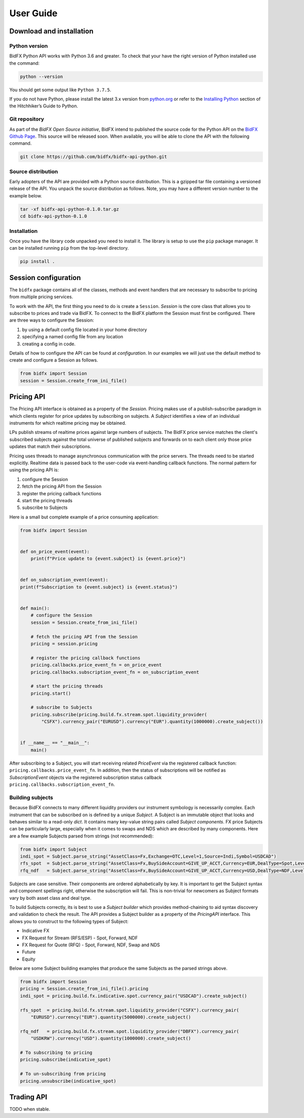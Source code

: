 **********
User Guide
**********

Download and installation
=========================

Python version
--------------

BidFX Python API works with Python 3.6 and greater. To check that your
have the right version of Python installed use the command:

.. code-block:: python

    python --version

You should get some output like ``Python 3.7.5``. 

If you do not have Python, please install the latest 3.x version from `python.org <https://python.org>`_
or refer to the `Installing Python <http://docs.python-guide.org/en/latest/starting/installation/>`_ section
of the Hitchhiker’s Guide to Python.


Git repository
--------------

As part of the *BidFX Open Source initiative*,
BidFX intend to published the source code for the Python API on the
`BidFX Github Page <https://github.com/bidfx>`_.
This source will be released soon.
When available, you will be able to clone the API with the following command.

.. code-block:: python

    git clone https://github.com/bidfx/bidfx-api-python.git


Source distribution
-------------------

Early adopters of the API are provided with a Python source distribution.
This is a gzipped tar file containing a versioned release of the API.
You unpack the source distribution as follows.
Note, you may have a different version number to the example below.

.. code-block:: sh

    tar -xf bidfx-api-python-0.1.0.tar.gz
    cd bidfx-api-python-0.1.0


Installation
------------

Once you have the library code unpacked you need to install it.
The library is setup to use the ``pip`` package manager.
It can be installed running ``pip`` from the top-level directory.

.. code-block:: sh

    pip install .


Session configuration
=====================

The ``bidfx`` package contains all of the classes,
methods and event handlers that are necessary to subscribe to pricing from
multiple pricing services.

To work with the API, the first thing you need to do is create a ``Session``.
`Session` is the core class that allows you to subscribe to prices and trade via BidFX.
To connect to the BidFX platform the Session must first be configured.
There are three ways to configure the Session:

1. by using a default config file located in your home directory
2. specifying a named config file from any location
3. creating a config in code.

Details of how to configure the API can be found at `configuration`.
In our examples we will just use the default method to create and configure a Session as follows.

.. code-block:: python

    from bidfx import Session
    session = Session.create_from_ini_file()


Pricing API
===========

The Pricing API interface is obtained as a property of the `Session`.
Pricing makes use of a publish-subscribe paradigm in which clients
register for price updates by subscribing on subjects. A `Subject` identifies
a view of an individual instruments for which realtime pricing may be obtained.

LPs publish streams of realtime prices against large numbers of subjects.
The BidFX price service matches the client's subscribed subjects against the total universe of
published subjects and forwards on to each client only those price updates
that match their subscriptions.

Pricing uses threads to manage asynchronous communication with the price servers.
The threads need to be started explicitly.
Realtime data is passed back to the user-code via event-handling callback functions.
The normal pattern for using the pricing API is:

1. configure the Session
2. fetch the pricing API from the Session
3. register the pricing callback functions
4. start the pricing threads
5. subscribe to Subjects
 
Here is a small but complete example of a price consuming application:


.. code-block:: python

    from bidfx import Session


    def on_price_event(event):
        print(f"Price update to {event.subject} is {event.price}")


    def on_subscription_event(event):
    print(f"Subscription to {event.subject} is {event.status}")

    
    def main():
        # configure the Session
        session = Session.create_from_ini_file()

        # fetch the pricing API from the Session
        pricing = session.pricing

        # register the pricing callback functions
        pricing.callbacks.price_event_fn = on_price_event
        pricing.callbacks.subscription_event_fn = on_subscription_event

        # start the pricing threads
        pricing.start()

        # subscribe to Subjects
        pricing.subscribe(pricing.build.fx.stream.spot.liquidity_provider(
            "CSFX").currency_pair("EURUSD").currency("EUR").quantity(1000000).create_subject())
    
    
    if __name__ == "__main__":
        main()


After subscribing to a Subject, you will start receiving related `PriceEvent`
via the registered callback function: ``pricing.callbacks.price_event_fn``.
In addition, then the status of subscriptions will be notified as `SubscriptionEvent` objects via the
registered subscription status callback ``pricing.callbacks.subscription_event_fn``.


Building subjects
-----------------

Because BidFX connects to many different liquidity providers our instrument symbology is necessarily complex. 
Each instrument that can be subscribed on is defined by a unique `Subject`.
A Subject is an immutable object that looks and behaves similar to a read-only `dict`.
It contains many key-value string pairs called *Subject components*.
FX price Subjects can be particularly large,
especially when it comes to swaps and NDS which are described by many components.
Here are a few example Subjects parsed from strings (not recommended):

.. code-block:: python

    from bidfx import Subject
    indi_spot = Subject.parse_string("AssetClass=Fx,Exchange=OTC,Level=1,Source=Indi,Symbol=USDCAD")
    rfs_spot  = Subject.parse_string("AssetClass=Fx,BuySideAccount=GIVE_UP_ACCT,Currency=EUR,DealType=Spot,Level=1,LiquidityProvider=CSFX,Quantity=5000000.00,RequestFor=Stream,Symbol=EURUSD,Tenor=Spot,User=smartcorp_api")
    rfq_ndf   = Subject.parse_string("AssetClass=Fx,BuySideAccount=GIVE_UP_ACCT,Currency=USD,DealType=NDF,Level=1,LiquidityProvider=DBFX,Quantity=1000000.00,RequestFor=Quote,Symbol=USDKRW,Tenor=1M,User=smartcorp_api")

Subjects are case sensitive. Their components are ordered alphabetically by key.
It is important to get the Subject syntax and component spellings right,
otherwise the subscription will fail.
This is non-trivial for newcomers as Subject formats vary by both asset class and deal type.

To build Subjects correctly, its is best to use a *Subject builder* which provides
method-chaining to aid syntax discovery and validation to check the result.
The API provides a Subject builder as a property of the `PricingAPI` interface.
This allows you to construct to the following types of Subject:

- Indicative FX
- FX Request for Stream (RFS/ESP) - Spot, Forward, NDF
- FX Request for Quote (RFQ) - Spot, Forward, NDF, Swap and NDS
- Future
- Equity

Below are some Subject building examples that produce the same Subjects as the parsed strings above.

.. code-block:: python

    from bidfx import Session
    pricing = Session.create_from_ini_file().pricing
    indi_spot = pricing.build.fx.indicative.spot.currency_pair("USDCAD").create_subject()

    rfs_spot  = pricing.build.fx.stream.spot.liquidity_provider("CSFX").currency_pair(
        "EURUSD").currency("EUR").quantity(5000000).create_subject()

    rfq_ndf   = pricing.build.fx.stream.spot.liquidity_provider("DBFX").currency_pair(
        "USDKRW").currency("USD").quantity(1000000).create_subject()

    # To subscribing to pricing
    pricing.subscribe(indicative_spot)
    
    # To un-subscribing from pricing
    pricing.unsubscribe(indicative_spot)


Trading API
===========

TODO when stable.

